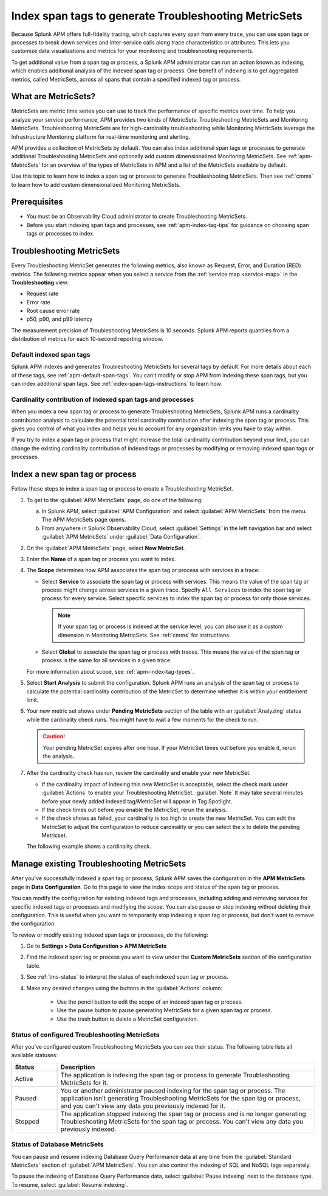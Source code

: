 .. _apm-index-span-tags:

************************************************************
Index span tags to generate Troubleshooting MetricSets
************************************************************

.. Metadata updated: 1/23/23

.. meta::
   :description: Learn how to use index tags to create Troubleshooting MetricSets that help you troubleshoot services with Splunk Observability Cloud.

Because Splunk APM offers full-fidelity tracing, which captures every span from every trace, you can use span tags or processes to break down services and inter-service calls along trace characteristics or attributes. This lets you customize data visualizations and metrics for your monitoring and troubleshooting requirements. 

To get additional value from a span tag or process, a Splunk APM administrator can run an action known as indexing, which enables additional analysis of the indexed span tag or process. One benefit of indexing is to get aggregated metrics, called MetricSets, across all spans that contain a specified indexed tag or process.

What are MetricSets?
=========================

MetricSets are metric time series you can use to track the performance of specific metrics over time. To help you analyze your service performance, APM provides two kinds of MetricSets: Troubleshooting MetricSets and Monitoring MetricSets. Troubleshooting MetricSets are for high-cardinality troubleshooting while Monitoring MetricSets leverage the Infrastructure Monitoring platform for real-time monitoring and alerting. 

APM provides a collection of MetricSets by default. You can also index additional span tags or processes to generate additional Troubleshooting MetricSets and optionally add custom dimensionalized Monitoring MetricSets. See :ref:`apm-MetricSets` for an overview of the types of MetricSets in APM and a list of the MetricSets available by default. 

Use this topic to learn how to index a span tag or process to generate Troubleshooting MetricSets. Then see :ref:`cmms` to learn how to add custom dimensionalized Monitoring MetricSets. 

Prerequisites
====================================================================================

* You must be an Observability Cloud administrator to create Troubleshooting MetricSets.
* Before you start indexing span tags and processes, see :ref:`apm-index-tag-tips` for guidance on choosing span tags or processes to index. 

.. _apm-tms-details:

Troubleshooting MetricSets
=================================================================

Every Troubleshooting MetricSet generates the following metrics, also known as Request, Error, and Duration (RED) metrics. The following metrics appear when you select a service from the :ref:`service map <service-map>` in the :strong:`Troubleshooting` view:

- Request rate
- Error rate
- Root cause error rate
- p50, p90, and p99 latency

The measurement precision of Troubleshooting MetricSets is 10 seconds. Splunk APM reports quantiles from a distribution of metrics for each 10-second reporting window. 

Default indexed span tags
--------------------------------

Splunk APM indexes and generates Troubleshooting MetricSets for several tags by default. For more details about each of these tags, see :ref:`apm-default-span-tags`. You can't modify or stop APM from indexing these span tags, but you can index additional span tags. See :ref:`index-span-tags-instructions` to learn how. 

Cardinality contribution of indexed span tags and processes
------------------------------------------------------------

When you index a new span tag or process to generate Troubleshooting MetricSets, Splunk APM runs a cardinality contribution analysis to calculate the potential total cardinality contribution after indexing the span tag or process. This gives you control of what you index and helps you to account for any organization limits you have to stay within.

If you try to index a span tag or process that might increase the total cardinality contribution beyond your limit, you can change the existing cardinality contribution of indexed tags or processes by modifying or removing indexed span tags or processes.

.. _index-span-tags-instructions:

Index a new span tag or process
=================================

Follow these steps to index a span tag or process to create a Troubleshooting MetricSet. 

1. To get to the :guilabel:`APM MetricSets` page, do one of the following: 
  
   a. In Splunk APM, select :guilabel:`APM Configuration` and select :guilabel:`APM MetricSets` from the menu. The APM MetricSets page opens.
   b. From anywhere in Splunk Observability Cloud, select :guilabel:`Settings` in the left navigation bar and select :guilabel:`APM MetricSets` under :guilabel:`Data Configuration`.   

2. On the :guilabel:`APM MetricSets` page, select :strong:`New MetricSet`.

3. Enter the :strong:`Name` of a span tag or process you want to index.

4. The :strong:`Scope` determines how APM associates the span tag or process with services in a trace:

   - Select :strong:`Service` to associate the span tag or process with services. This means the value of the span tag or process might change across services in a given trace. Specify ``All Services`` to index the span tag or process for every service. Select specific services to index the span tag or process for only those services. 
     
     .. note:: If your span tag or process is indexed at the service level, you can also use it as a custom dimension in Monitoring MetricSets. See :ref:`cmms` for instructions.

   - Select :strong:`Global` to associate the span tag or process with traces. This means the value of the span tag or process is the same for all services in a given trace.

   For more information about scope, see :ref:`apm-index-tag-types`.

5. Select :strong:`Start Analysis` to submit the configuration. Splunk APM runs an analysis of the span tag or process to calculate the potential cardinality contribution of the MetricSet to determine whether it is within your entitlement limit. 

6. Your new metric set shows under :strong:`Pending MetricSets` section of the table with an :guilabel:`Analyzing` status while the cardinality check runs. You might have to wait a few moments for the check to run. 

   .. caution:: Your pending MetricSet expires after one hour. If your MetricSet times out before you enable it, rerun the analysis. 
   
7. After the cardinality check has run, review the cardinality and enable your new MetricSet.

   * If the cardinality impact of indexing this new MetricSet is acceptable, select the check mark under :guilabel:`Actions` to enable your Troubleshooting MetricSet. :guilabel:`Note` It may take several minutes before your newly added indexed tag/MetricSet will appear in Tag Spotlight.
   * If the check times out before you enable the MetricSet, rerun the analysis.
   * If the check shows as failed, your cardinality is too high to create the new MetricSet. You can edit the MetricSet to adjust the configuration to reduce cardinality or you can select the x to delete the pending Metricset.

   The following example shows a cardinality check. 

   .. image:: /_images/apm/span-tags/cardinality-check-APM.png
      :width: 60%
      :alt: This image shows the cardinality check for a Monitoring MetricSet. 

.. _manage-TMS:

Manage existing Troubleshooting MetricSets
=================================================================

After you've successfully indexed a span tag or process, Splunk APM saves the configuration in the :strong:`APM MetricSets` page in :strong:`Data Configuration`. Go to this page to view the index scope and status of the span tag or process.

You can modify the configuration for existing indexed tags and processes, including adding and removing services for specific indexed tags or processes and modifying the scope. You can also pause or stop indexing without deleting their configuration. This is useful when you want to temporarily stop indexing a span tag or process, but don't want to remove the configuration.

To review or modify existing indexed span tags or processes, do the following:

1. Go to :strong:`Settings > Data Configuration > APM MetricSets` 
2. Find the indexed span tag or process you want to view under the :strong:`Custom MetricSets` section of the configuration table.
3. See :ref:`tms-status` to interpret the status of each indexed span tag or process.
4. Make any desired changes using the buttons in the :guilabel:`Actions` column:

    - Use the pencil button to edit the scope of an indexed span tag or process.
    - Use the pause button to pause generating MetricSets for a given span tag or process. 
    - Use the trash button to delete a MetricSet configuration.

.. _tms-status:

Status of configured Troubleshooting MetricSets
-------------------------------------------------

After you've configured custom Troubleshooting MetricSets you can see their status. The following table lists all available statuses:

.. list-table::
   :header-rows: 1
   :widths: 15, 85

   * - :strong:`Status`
     - :strong:`Description`

   * - Active
     - The application is indexing the span tag or process to generate Troubleshooting MetricSets for it.

   * - Paused
     - You or another administrator paused indexing for the span tag or process. The application isn't generating Troubleshooting MetricSets for the span tag or process, and you can't view any data you previously indexed for it.
    
   * - Stopped
     - The application stopped indexing the span tag or process and is no longer generating Troubleshooting MetricSets for the span tag or process. You can't view any data you previously indexed.

.. _db-metricsets:

Status of Database MetricSets
--------------------------------------------------

You can pause and resume indexing Database Query Performance data at any time from the :guilabel:`Standard MetricSets` section of :guilabel:`APM MetricSets`. You can also control the indexing of SQL and NoSQL tags separately.

To pause the indexing of Database Query Performance data, select :guilabel:`Pause indexing` next to the database type. To resume, select :guilabel:`Resume indexing`.



